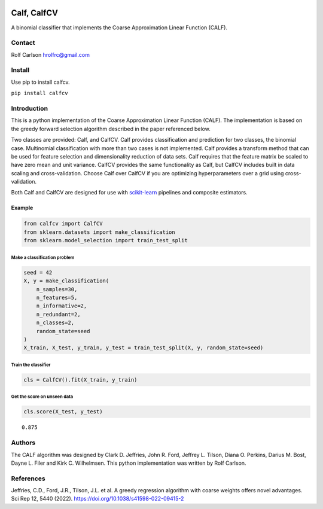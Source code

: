 .. -*- mode: rst -*-

|CircleCI|_ |ReadTheDocs|_

.. |CircleCI| image:: https://circleci.com/gh/hrolfrc/calfcv.svg?style=shield
.. _CircleCI: https://circleci.com/gh/hrolfrc/calfcv

.. |ReadTheDocs| image:: https://readthedocs.org/projects/calfcv/badge/?version=latest
.. _ReadTheDocs: https://calfcv.readthedocs.io/en/latest/?badge=latest

Calf, CalfCV
#####################################

A binomial classifier that implements the Coarse Approximation Linear Function (CALF).

Contact
------------------
Rolf Carlson hrolfrc@gmail.com

Install
------------------
Use pip to install calfcv.

``pip install calfcv``

Introduction
------------------
This is a python implementation of the Coarse Approximation Linear Function (CALF). The implementation is based on the greedy forward selection algorithm described in the paper referenced below.

Two classes are provided: Calf, and CalfCV.  Calf provides classification and prediction for two classes, the binomial case. Multinomial classification with more than two cases is not implemented. Calf provides a transform method that can be used for feature selection and dimensionality reduction of data sets.  Calf requires that the feature matrix be scaled to have zero mean and unit variance.  CalfCV provides the same functionality as Calf, but CalfCV includes built in data scaling and cross-validation.  Choose Calf over CalfCV if you are optimizing hyperparameters over a grid using cross-validation.

Both Calf and CalfCV are designed for use with scikit-learn_ pipelines and composite estimators.

.. _scikit-learn: https://scikit-learn.org

Example
===========

.. code:: ipython2

    from calfcv import CalfCV
    from sklearn.datasets import make_classification
    from sklearn.model_selection import train_test_split

Make a classification problem
^^^^^^^^^^^^^^^^^^^^^^^^^^^^^

.. code:: ipython2

    seed = 42
    X, y = make_classification(
        n_samples=30,
        n_features=5,
        n_informative=2,
        n_redundant=2,
        n_classes=2,
        random_state=seed
    )
    X_train, X_test, y_train, y_test = train_test_split(X, y, random_state=seed)

Train the classifier
^^^^^^^^^^^^^^^^^^^^

.. code:: ipython2

    cls = CalfCV().fit(X_train, y_train)

Get the score on unseen data
^^^^^^^^^^^^^^^^^^^^^^^^^^^^

.. code:: ipython2

    cls.score(X_test, y_test)




.. parsed-literal::

    0.875


Authors
------------------
The CALF algorithm was designed by Clark D. Jeffries, John R. Ford, Jeffrey L. Tilson, Diana O. Perkins, Darius M. Bost, Dayne L. Filer and Kirk C. Wilhelmsen. This python implementation was written by Rolf Carlson.

References
------------------
Jeffries, C.D., Ford, J.R., Tilson, J.L. et al. A greedy regression algorithm with coarse weights offers novel advantages. Sci Rep 12, 5440 (2022). https://doi.org/10.1038/s41598-022-09415-2



